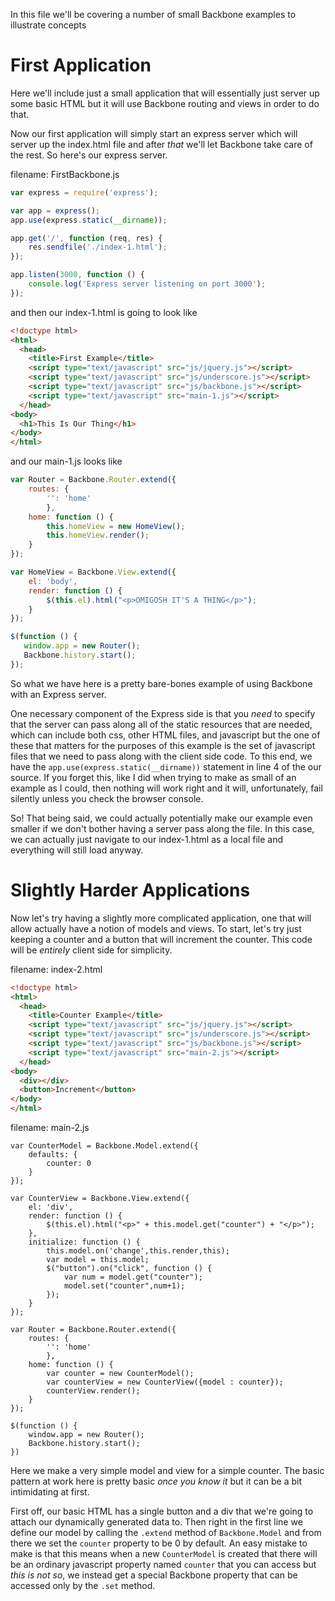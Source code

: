 In this file we'll be covering a number of small Backbone examples to illustrate concepts
* First Application
Here we'll include just a small application that will essentially just server up some basic HTML but it will use Backbone routing and views in order to do that.

Now our first application will simply start an express server which will server up the index.html file and after /that/ we'll let Backbone take care of the rest. So here's our express server.

filename: FirstBackbone.js
#+BEGIN_SRC js :exports code :tangle FirstBackbone.js
  var express = require('express');

  var app = express();
  app.use(express.static(__dirname));

  app.get('/', function (req, res) {
      res.sendfile('./index-1.html');
  });

  app.listen(3000, function () {
      console.log('Express server listening on port 3000');
  });
#+END_SRC

and then our index-1.html is going to look like
#+BEGIN_SRC html :exports code :tangle index-1.html
  <!doctype html>
  <html>
    <head>
      <title>First Example</title>
      <script type="text/javascript" src="js/jquery.js"></script>
      <script type="text/javascript" src="js/underscore.js"></script>
      <script type="text/javascript" src="js/backbone.js"></script>
      <script type="text/javascript" src="main-1.js"></script>
    </head>
  <body>
    <h1>This Is Our Thing</h1>
  </body>
  </html>
#+END_SRC
and our main-1.js looks like
#+BEGIN_SRC js :exports code :tangle main-1.js
  var Router = Backbone.Router.extend({
      routes: {
          '': 'home'
          },
      home: function () {
          this.homeView = new HomeView();
          this.homeView.render();
      }
  });

  var HomeView = Backbone.View.extend({
      el: 'body',
      render: function () {
          $(this.el).html("<p>OMIGOSH IT'S A THING</p>");
      }
  });

  $(function () {
     window.app = new Router();
     Backbone.history.start();
  });
#+END_SRC

So what we have here is a pretty bare-bones example of using Backbone with an Express server.

One necessary component of the Express side is that you /need/ to specify that the server can pass along all of the static resources that are needed, which can include both css, other HTML files, and javascript but the one of these that matters for the purposes of this example is the set of javascript files that we need to pass along with the client side code. To this end, we have the ~app.use(express.static(__dirname))~ statement in line 4 of the our source. If you forget this, like I did when trying to make as small of an example as I could, then nothing will work right and it will, unfortunately, fail silently unless you check the browser console. 

So! That being said, we could actually potentially make our example even smaller if we don't bother having a server pass along the file. In this case, we can actually just navigate to our index-1.html as a local file and everything will still load anyway.
* Slightly Harder Applications
  Now let's try having a slightly more complicated application, one that will allow actually have a notion of models and views. To start, let's try just keeping a counter and a button that will increment the counter. This code will be /entirely/ client side for simplicity.

filename: index-2.html
#+BEGIN_SRC html :exports code :tangle index-2.html
  <!doctype html>
  <html>
    <head>
      <title>Counter Example</title>
      <script type="text/javascript" src="js/jquery.js"></script>
      <script type="text/javascript" src="js/underscore.js"></script>
      <script type="text/javascript" src="js/backbone.js"></script>
      <script type="text/javascript" src="main-2.js"></script>
    </head>
  <body>
    <div></div>
    <button>Increment</button>
  </body>
  </html>
#+END_SRC

filename: main-2.js
#+BEGIN_SRC js -n -r :exports code :tangle main-2.js
  var CounterModel = Backbone.Model.extend({
      defaults: {
          counter: 0
      }
  });

  var CounterView = Backbone.View.extend({
      el: 'div',
      render: function () {
          $(this.el).html("<p>" + this.model.get("counter") + "</p>");
      },
      initialize: function () {
          this.model.on('change',this.render,this);
          var model = this.model;
          $("button").on("click", function () {
              var num = model.get("counter");
              model.set("counter",num+1);
          });
      }
  });

  var Router = Backbone.Router.extend({
      routes: {
          '': 'home'
          },
      home: function () {
          var counter = new CounterModel();
          var counterView = new CounterView({model : counter});
          counterView.render();
      }
  });

  $(function () {
      window.app = new Router();
      Backbone.history.start();
  })
#+END_SRC

Here we make a very simple model and view for a simple counter. The basic pattern at work here is pretty basic /once you know it/ but it can be a bit intimidating at first. 

First off, our basic HTML has a single button and a div that we're going to attach our dynamically generated data to. Then right in the first line we define our model by calling the ~.extend~ method of ~Backbone.Model~ and from there we set the ~counter~ property to be 0 by default. An easy mistake to make is that this means when a new ~CounterModel~ is created that there will be an ordinary javascript property named ~counter~ that you can access but /this is not so/, we instead get a special Backbone property that can be accessed only by the ~.set~ method.


